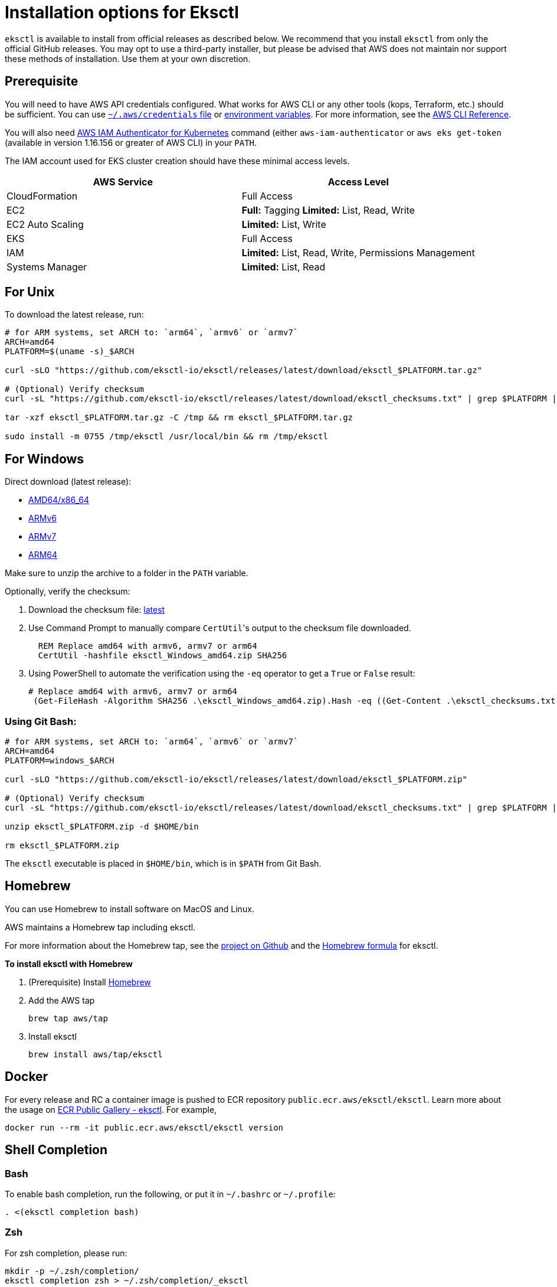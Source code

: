 [#installation]
= Installation options for Eksctl
:info_doctype: chapter

`eksctl` is available to install from official releases as described below. We recommend that you install `eksctl` from only the official GitHub releases. You may opt to use a third-party installer, but please be advised that AWS does not maintain nor support these methods of installation. Use them at your own discretion.

== Prerequisite

You will need to have AWS API credentials configured. What works for AWS CLI or any other tools (kops, Terraform, etc.) should be sufficient. You can use link:cli/latest/userguide/cli-config-files.html[`~/.aws/credentials` file,type="documentation"]
or link:cli/latest/userguide/cli-environment.html[environment variables,type="documentation"]. For more information, see the link:cli/latest/userguide/cli-environment.html[AWS CLI Reference,type="documentation"].

You will also need https://github.com/kubernetes-sigs/aws-iam-authenticator[AWS IAM Authenticator for Kubernetes] command (either `aws-iam-authenticator` or `aws eks get-token` (available in version 1.16.156 or greater of AWS CLI) in your `PATH`.

The IAM account used for EKS cluster creation should have these minimal access levels.

|===
| AWS Service | Access Level

| CloudFormation
| Full Access

| EC2
| *Full:* Tagging *Limited:* List, Read, Write

| EC2 Auto Scaling
| *Limited:* List, Write

| EKS
| Full Access

| IAM
| *Limited:* List, Read, Write, Permissions Management

| Systems Manager
| *Limited:* List, Read
|===


== For Unix

To download the latest release, run:

[,sh]
----
# for ARM systems, set ARCH to: `arm64`, `armv6` or `armv7`
ARCH=amd64
PLATFORM=$(uname -s)_$ARCH

curl -sLO "https://github.com/eksctl-io/eksctl/releases/latest/download/eksctl_$PLATFORM.tar.gz"

# (Optional) Verify checksum
curl -sL "https://github.com/eksctl-io/eksctl/releases/latest/download/eksctl_checksums.txt" | grep $PLATFORM | sha256sum --check

tar -xzf eksctl_$PLATFORM.tar.gz -C /tmp && rm eksctl_$PLATFORM.tar.gz

sudo install -m 0755 /tmp/eksctl /usr/local/bin && rm /tmp/eksctl
----

== For Windows

Direct download (latest release): 

- https://github.com/eksctl-io/eksctl/releases/latest/download/eksctl_windows_amd64.zip[AMD64/x86_64] 
- https://github.com/eksctl-io/eksctl/releases/latest/download/eksctl_windows_armv6.zip[ARMv6] 
- https://github.com/eksctl-io/eksctl/releases/latest/download/eksctl_windows_armv7.zip[ARMv7] 
- https://github.com/eksctl-io/eksctl/releases/latest/download/eksctl_windows_arm64.zip[ARM64]

Make sure to unzip the archive to a folder in the `PATH` variable.

Optionally, verify the checksum:

. Download the checksum file: https://github.com/eksctl-io/eksctl/releases/latest/download/eksctl_checksums.txt[latest]
. Use Command Prompt to manually compare ``CertUtil``'s output to the checksum file downloaded.
+
[,cmd]
----
  REM Replace amd64 with armv6, armv7 or arm64
  CertUtil -hashfile eksctl_Windows_amd64.zip SHA256
----

. Using PowerShell to automate the verification using the `-eq` operator to get a `True` or `False` result:
+
[,pwsh]
----
# Replace amd64 with armv6, armv7 or arm64
 (Get-FileHash -Algorithm SHA256 .\eksctl_Windows_amd64.zip).Hash -eq ((Get-Content .\eksctl_checksums.txt) -match 'eksctl_Windows_amd64.zip' -split ' ')[0]
----


=== Using Git Bash:

[,sh]
----
# for ARM systems, set ARCH to: `arm64`, `armv6` or `armv7`
ARCH=amd64
PLATFORM=windows_$ARCH

curl -sLO "https://github.com/eksctl-io/eksctl/releases/latest/download/eksctl_$PLATFORM.zip"

# (Optional) Verify checksum
curl -sL "https://github.com/eksctl-io/eksctl/releases/latest/download/eksctl_checksums.txt" | grep $PLATFORM | sha256sum --check

unzip eksctl_$PLATFORM.zip -d $HOME/bin

rm eksctl_$PLATFORM.zip
----

The `eksctl` executable is placed in `$HOME/bin`, which is in `$PATH` from Git Bash.

== Homebrew

You can use Homebrew to install software on MacOS and Linux. 

AWS maintains a Homebrew tap including eksctl. 

For more information about the Homebrew tap, see the https://github.com/aws/homebrew-tap[project on Github] and the https://github.com/aws/homebrew-tap/blob/master/Formula/eksctl.rb[Homebrew formula] for eksctl. 

**To install eksctl with Homebrew**

. (Prerequisite) Install https://brew.sh/[Homebrew]
. Add the AWS tap
+
[source,cli]
----
brew tap aws/tap
----
. Install eksctl
+
[source,cli]
----
brew install aws/tap/eksctl
----


== Docker

For every release and RC a container image is pushed to ECR repository `public.ecr.aws/eksctl/eksctl`. Learn more about the usage on https://gallery.ecr.aws/eksctl/eksctl[ECR Public Gallery - eksctl]. For example,

[,bash]
----
docker run --rm -it public.ecr.aws/eksctl/eksctl version
----

== Shell Completion


=== Bash

To enable bash completion, run the following, or put it in `~/.bashrc` or `~/.profile`:

[source,cli]
----
. <(eksctl completion bash)
----


=== Zsh

For zsh completion, please run:

[source,cli]
----
mkdir -p ~/.zsh/completion/
eksctl completion zsh > ~/.zsh/completion/_eksctl
----

and put the following in `~/.zshrc`:

[source,cli]
----
fpath=($fpath ~/.zsh/completion)
----

Note if you're not running a distribution like oh-my-zsh you may first have to enable autocompletion (and put in `~/.zshrc` to make it persistent):

[source,cli]
----
autoload -U compinit
compinit
----


=== Fish

The below commands can be used for fish auto completion:

[source,cli]
----
mkdir -p ~/.config/fish/completions
eksctl completion fish > ~/.config/fish/completions/eksctl.fish
----

=== Powershell

The below command can be referred for setting it up. Please note that the path might be different depending on your
system settings.

[source,cli]
----
eksctl completion powershell > C:\Users\Documents\WindowsPowerShell\Scripts\eksctl.ps1
----

== Updates

IMPORTANT: If you install eksctl by directly downloading it (not using a package manager) you need to manually update it. 



